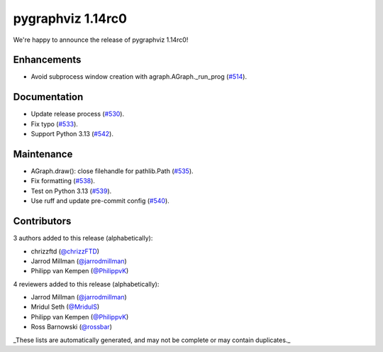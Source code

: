 pygraphviz 1.14rc0
==================

We're happy to announce the release of pygraphviz 1.14rc0!

Enhancements
------------

- Avoid subprocess window creation with agraph.AGraph._run_prog (`#514 <https://github.com/pygraphviz/pygraphviz/pull/514>`_).

Documentation
-------------

- Update release process (`#530 <https://github.com/pygraphviz/pygraphviz/pull/530>`_).
- Fix typo (`#533 <https://github.com/pygraphviz/pygraphviz/pull/533>`_).
- Support Python 3.13 (`#542 <https://github.com/pygraphviz/pygraphviz/pull/542>`_).

Maintenance
-----------

- AGraph.draw(): close filehandle for pathlib.Path (`#535 <https://github.com/pygraphviz/pygraphviz/pull/535>`_).
- Fix formatting (`#538 <https://github.com/pygraphviz/pygraphviz/pull/538>`_).
- Test on Python 3.13 (`#539 <https://github.com/pygraphviz/pygraphviz/pull/539>`_).
- Use ruff and update pre-commit config (`#540 <https://github.com/pygraphviz/pygraphviz/pull/540>`_).

Contributors
------------

3 authors added to this release (alphabetically):

- chrizzftd (`@chrizzFTD <https://github.com/chrizzFTD>`_)
- Jarrod Millman (`@jarrodmillman <https://github.com/jarrodmillman>`_)
- Philipp van Kempen (`@PhilippvK <https://github.com/PhilippvK>`_)

4 reviewers added to this release (alphabetically):

- Jarrod Millman (`@jarrodmillman <https://github.com/jarrodmillman>`_)
- Mridul Seth (`@MridulS <https://github.com/MridulS>`_)
- Philipp van Kempen (`@PhilippvK <https://github.com/PhilippvK>`_)
- Ross Barnowski (`@rossbar <https://github.com/rossbar>`_)

_These lists are automatically generated, and may not be complete or may contain
duplicates._

